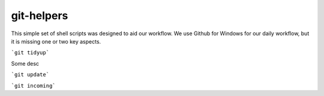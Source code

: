 
git-helpers
=============

This simple set of shell scripts was designed to aid our workflow. We use Github for Windows for our daily workflow, but it is missing one or two key aspects. 

```git tidyup```

Some desc

```git update```
    
```git incoming```


